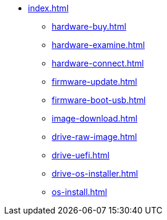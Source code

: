 * xref:index.adoc[]
** xref:hardware-buy.adoc[]
** xref:hardware-examine.adoc[]
** xref:hardware-connect.adoc[]
** xref:firmware-update.adoc[]
** xref:firmware-boot-usb.adoc[]
** xref:image-download.adoc[]
** xref:drive-raw-image.adoc[]
** xref:drive-uefi.adoc[]
** xref:drive-os-installer.adoc[]
** xref:os-install.adoc[]

